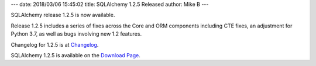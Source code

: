 ---
date: 2018/03/06 15:45:02
title: SQLAlchemy 1.2.5 Released
author: Mike B
---

SQLAlchemy release 1.2.5 is now available.

Release 1.2.5 includes a series of fixes across the
Core and ORM components including CTE fixes, an adjustment
for Python 3.7, as well as bugs involving new 1.2 features.

Changelog for 1.2.5 is at `Changelog </changelog/CHANGES_1_2_5>`_.

SQLAlchemy 1.2.5 is available on the `Download Page </download.html>`_.
